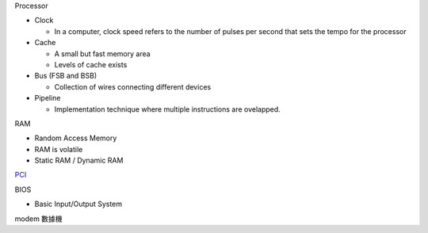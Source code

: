 
Processor

- Clock

  - In a computer, clock speed refers to the number of pulses per second that sets the tempo for the processor
  
- Cache

  - A small but fast memory area
  - Levels of cache exists
  
- Bus (FSB and BSB)

  - Collection of wires connecting different devices

- Pipeline

  - Implementation technique where multiple instructions are ovelapped.



RAM

- Random Access Memory
- RAM is volatile
- Static RAM / Dynamic RAM


`PCI <https://images.slideplayer.com/27/9213213/slides/slide_4.jpg>`_

BIOS

- Basic Input/Output System

modem 數據機





